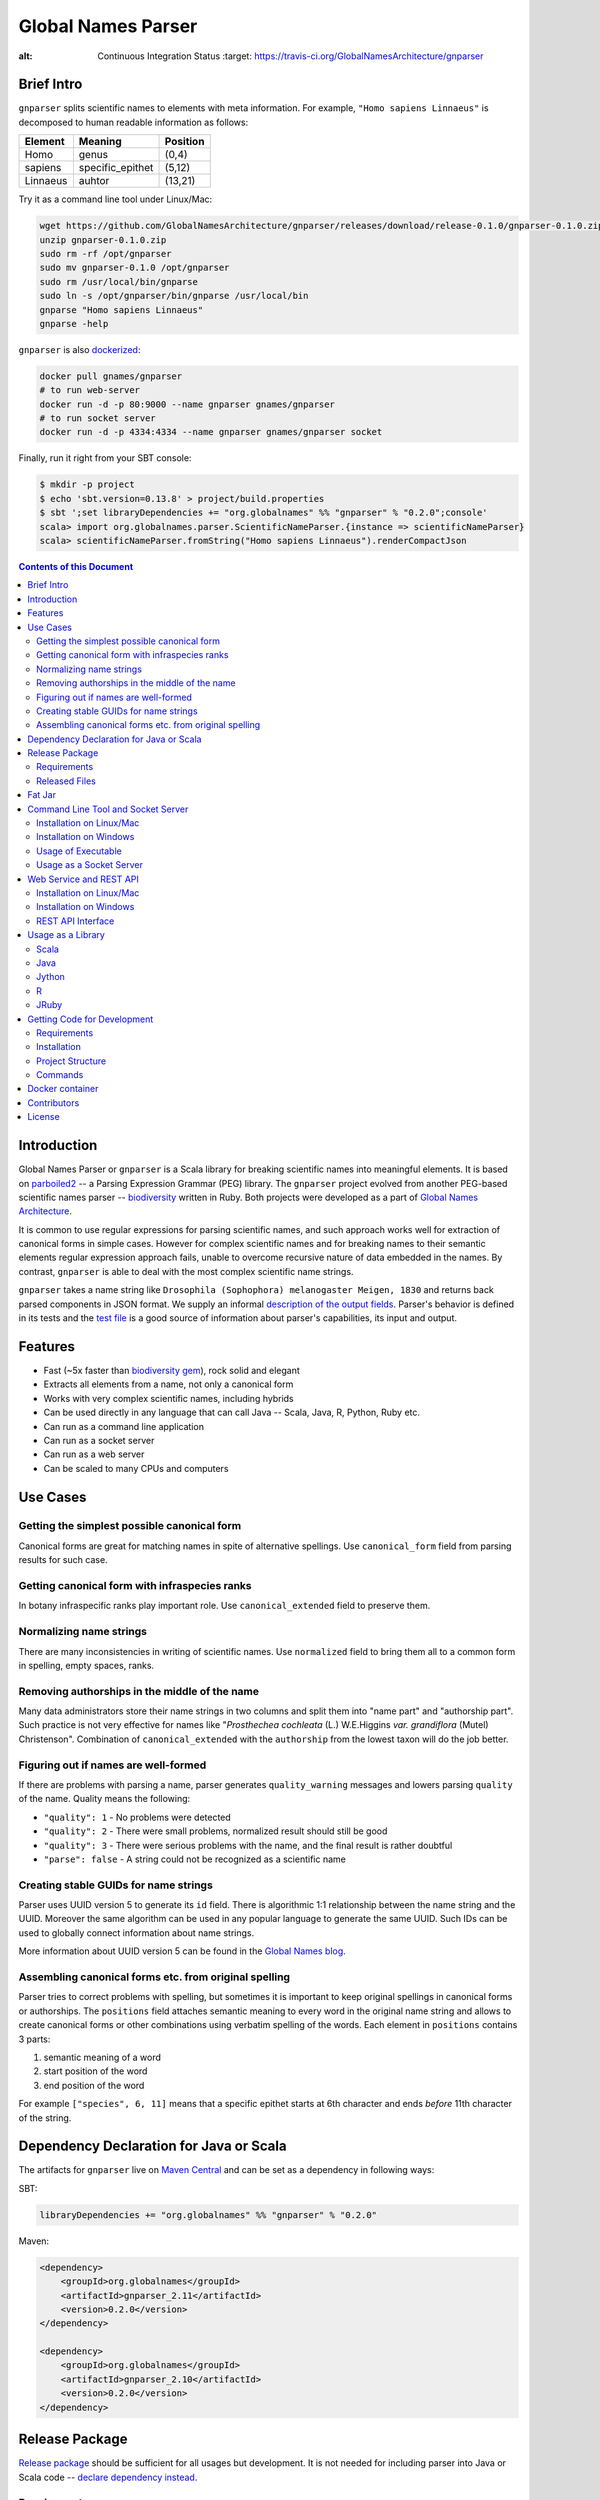 Global Names Parser
===================

.. image:: https://secure.travis-ci.org/GlobalNamesArchitecture/gnparser.svg
:alt: Continuous Integration Status
    :target: https://travis-ci.org/GlobalNamesArchitecture/gnparser

Brief Intro
-----------

``gnparser`` splits scientific names to elements with meta information. For example,
``"Homo sapiens Linnaeus"`` is decomposed to human readable information as follows:

========  ================  ========
Element   Meaning           Position
========  ================  ========
Homo      genus             (0,4)
sapiens   specific_epithet  (5,12)
Linnaeus  auhtor            (13,21)
========  ================  ========

Try it as a command line tool under Linux/Mac:

.. code:: bash

    wget https://github.com/GlobalNamesArchitecture/gnparser/releases/download/release-0.1.0/gnparser-0.1.0.zip
    unzip gnparser-0.1.0.zip
    sudo rm -rf /opt/gnparser
    sudo mv gnparser-0.1.0 /opt/gnparser
    sudo rm /usr/local/bin/gnparse
    sudo ln -s /opt/gnparser/bin/gnparse /usr/local/bin
    gnparse "Homo sapiens Linnaeus"
    gnparse -help

``gnparser`` is also `dockerized <https://github.com/gn-docker/gnparser>`_:

.. code:: bash

    docker pull gnames/gnparser
    # to run web-server
    docker run -d -p 80:9000 --name gnparser gnames/gnparser
    # to run socket server
    docker run -d -p 4334:4334 --name gnparser gnames/gnparser socket

Finally, run it right from your SBT console:

.. code:: bash

    $ mkdir -p project
    $ echo 'sbt.version=0.13.8' > project/build.properties
    $ sbt ';set libraryDependencies += "org.globalnames" %% "gnparser" % "0.2.0";console'
    scala> import org.globalnames.parser.ScientificNameParser.{instance => scientificNameParser}
    scala> scientificNameParser.fromString("Homo sapiens Linnaeus").renderCompactJson

.. contents:: Contents of this Document

Introduction
------------

Global Names Parser or ``gnparser`` is a Scala library for breaking
scientific names into meaningful elements. It is based on
`parboiled2 <http://parboiled2.org>`_ -- a Parsing Expression Grammar
(PEG) library. The ``gnparser`` project evolved from another PEG-based
scientific names parser --
`biodiversity <https://github.com/GlobalNamesArchitecture/biodiversity>`_
written in Ruby. Both projects were developed as a part of `Global Names
Architecture <http://globalnames.org>`_.

It is common to use regular expressions for parsing scientific names,
and such approach works well for extraction of canonical forms in simple
cases. However for complex scientific names and for breaking names to
their semantic elements regular expression approach fails, unable to
overcome recursive nature of data embedded in the names. By contrast,
``gnparser`` is able to deal with the most complex scientific name
strings.

``gnparser`` takes a name string like
``Drosophila (Sophophora) melanogaster Meigen, 1830`` and returns back
parsed components in JSON format. We supply an informal `description of
the output fields </JSON_FIELDS.md>`_. Parser's behavior is defined in
its tests and the `test
file <https://raw.githubusercontent.com/GlobalNamesArchitecture/gnparser/master/parser/src/test/resources/test_data.txt>`_
is a good source of information about parser's capabilities, its input
and output.

Features
--------

-  Fast (~5x faster than `biodiversity
   gem <https://github.com/GlobalNamesArchitecture/biodiversity>`_),
   rock solid and elegant
-  Extracts all elements from a name, not only a canonical form
-  Works with very complex scientific names, including hybrids
-  Can be used directly in any language that can call Java -- Scala,
   Java, R, Python, Ruby etc.
-  Can run as a command line application
-  Can run as a socket server
-  Can run as a web server
-  Can be scaled to many CPUs and computers

Use Cases
---------

Getting the simplest possible canonical form
~~~~~~~~~~~~~~~~~~~~~~~~~~~~~~~~~~~~~~~~~~~~

Canonical forms are great for matching names in spite of alternative
spellings. Use ``canonical_form`` field from parsing results for such
case.

Getting canonical form with infraspecies ranks
~~~~~~~~~~~~~~~~~~~~~~~~~~~~~~~~~~~~~~~~~~~~~~

In botany infraspecific ranks play important role. Use
``canonical_extended`` field to preserve them.

Normalizing name strings
~~~~~~~~~~~~~~~~~~~~~~~~

There are many inconsistencies in writing of scientific names. Use
``normalized`` field to bring them all to a common form in spelling,
empty spaces, ranks.

Removing authorships in the middle of the name
~~~~~~~~~~~~~~~~~~~~~~~~~~~~~~~~~~~~~~~~~~~~~~

Many data administrators store their name strings in two columns and
split them into "name part" and "authorship part". Such practice is not
very effective for names like "*Prosthechea cochleata* (L.) W.E.Higgins
*var. grandiflora* (Mutel) Christenson". Combination of
``canonical_extended`` with the ``authorship`` from the lowest taxon
will do the job better.

Figuring out if names are well-formed
~~~~~~~~~~~~~~~~~~~~~~~~~~~~~~~~~~~~~

If there are problems with parsing a name, parser generates
``quality_warning`` messages and lowers parsing ``quality`` of the name.
Quality means the following:

-  ``"quality": 1`` - No problems were detected
-  ``"quality": 2`` - There were small problems, normalized result
   should still be good
-  ``"quality": 3`` - There were serious problems with the name, and the
   final result is rather doubtful
-  ``"parse": false`` - A string could not be recognized as a scientific
   name

Creating stable GUIDs for name strings
~~~~~~~~~~~~~~~~~~~~~~~~~~~~~~~~~~~~~~

Parser uses UUID version 5 to generate its ``id`` field. There is
algorithmic 1:1 relationship between the name string and the UUID.
Moreover the same algorithm can be used in any popular language to
generate the same UUID. Such IDs can be used to globally connect
information about name strings.

More information about UUID version 5 can be found in the `Global Names
blog <http://globalnames.org/news/2015/05/31/gn-uuid-0-5-0/>`_.

Assembling canonical forms etc. from original spelling
~~~~~~~~~~~~~~~~~~~~~~~~~~~~~~~~~~~~~~~~~~~~~~~~~~~~~~

Parser tries to correct problems with spelling, but sometimes it is
important to keep original spellings in canonical forms or authorships.
The ``positions`` field attaches semantic meaning to every word in the
original name string and allows to create canonical forms or other
combinations using verbatim spelling of the words. Each element in
``positions`` contains 3 parts:

1. semantic meaning of a word
2. start position of the word
3. end position of the word

For example ``["species", 6, 11]`` means that a specific epithet starts
at 6th character and ends *before* 11th character of the string.

Dependency Declaration for Java or Scala
----------------------------------------

The artifacts for ``gnparser`` live on `Maven
Central <http://search.maven.org/#search%7Cga%7C1%7Cgnparser>`_ and can
be set as a dependency in following ways:

SBT:

.. code:: Scala

    libraryDependencies += "org.globalnames" %% "gnparser" % "0.2.0"

Maven:

.. code:: xml

    <dependency>
        <groupId>org.globalnames</groupId>
        <artifactId>gnparser_2.11</artifactId>
        <version>0.2.0</version>
    </dependency>

    <dependency>
        <groupId>org.globalnames</groupId>
        <artifactId>gnparser_2.10</artifactId>
        <version>0.2.0</version>
    </dependency>

Release Package
---------------

`Release
package <https://github.com/GlobalNamesArchitecture/gnparser/releases/tag/release-0.2.0>`_
should be sufficient for all usages but development. It is not needed
for including parser into Java or Scala code -- `declare dependency
instead <#dependency-declaration-for-java-or-scala>`_.

Requirements
~~~~~~~~~~~~

Java Run Environment (JRE) version >= 1.6 (>= 1.8 for Web server)

Released Files
~~~~~~~~~~~~~~

===============================   ===============================================
File                              Description
===============================   ===============================================
``gnparser-assembly-0.2.0.jar``   `Fat Jar <#fat-jar>`_
``gnparser-0.2.0.zip``            `Command line tool and socket
                                  server <#command-line-tool-and-socket-server>`_
``gnparser-web-0.2.0.zip``        `Web service and REST API
                                  <#web-service-and-rest-api>`_
``release-0.2.0.zip``             Source code's zip file
``release-0.2.0.tar.gz``          Source code's tar file
===============================   ===============================================

Fat Jar
-------

Sometimes it is beneficial to have a jar that contains everything
necessary to run a program. Such jar would include Scala and all
required libraries.

`Fat
jar <https://github.com/GlobalNamesArchitecture/gnparser/releases/download/release-0.2.0/gnparser-assembly-0.2.0.jar>`_
for ``gnparser`` can be found in the `current
release <https://github.com/GlobalNamesArchitecture/gnparser/releases/tag/release-0.2.0>`_.

Command Line Tool and Socket Server
-----------------------------------

Installation on Linux/Mac
~~~~~~~~~~~~~~~~~~~~~~~~~

.. code:: bash

    wget https://github.com/GlobalNamesArchitecture/gnparser/releases/download/release-0.2.0/gnparser-0.2.0.zip
    unzip gnparser-0.2.0.zip
    sudo rm -rf /opt/gnparser
    sudo mv gnparser-0.2.0 /opt/gnparser
    sudo rm /usr/local/bin/gnparse
    sudo ln -s /opt/gnparser/bin/gnparse /usr/local/bin

Installation on Windows
~~~~~~~~~~~~~~~~~~~~~~~

1. Download
   `gnparser-0.2.0.zip <https://github.com/GlobalNamesArchitecture/gnparser/releases/download/release-0.2.0/gnparser-0.2.0.zip>`_
2. Extract it to a place where you usually store program files
3. Update your `PATH <https://java.com/en/download/help/path.xml>`_ to
   point to bin subdirectory
4. Now you can use ``gnparse`` command provided by ``gnparse.bat``
   script from CMD

Usage of Executable
~~~~~~~~~~~~~~~~~~~

Note that ``gnparse`` loads Java run environment every time it is
called. As a result parsing one name at a time is **much** slower than
parsing many names from a file. When parsing large file expect rates of
3000-6000 name strings per second on one CPU.

To parse one name

::

    gnparse "Parus major Linnaeus, 1788"

To parse names from a file (one name per line).

::

    gnparse -input file_with_names.txt [-output output_file.json]

To see help

::

    gnparse -help

Usage as a Socket Server
~~~~~~~~~~~~~~~~~~~~~~~~

Use socket (TCP/IP) server when ``gnparser`` library cannot be imported
directly by a programming language. Setting ``-port`` is optional, 4334
is the default port.

::

    gnparse -server -port 1234

To test the socket connection use ``telnet localhost 1234``, enter a
name and press ``Enter``

Web Service and REST API
------------------------

Installation on Linux/Mac
~~~~~~~~~~~~~~~~~~~~~~~~~

.. code:: bash

    wget https://github.com/GlobalNamesArchitecture/gnparser/releases/download/release-0.2.0/gnparser-web-0.2.0.zip
    unzip gnparser-web-0.2.0.zip
    sudo rm -rf /opt/gnparser-web
    sudo mv gnparser-web-0.2.0 /opt/gnparser-web
    sudo rm /usr/local/bin/gnparser-web
    sudo ln -s /opt/gnparser-web/bin/gnparser-web /usr/local/bin

To start web server in production mode on http://0.0.0.0:9000

::

    gnparser-web

Installation on Windows
~~~~~~~~~~~~~~~~~~~~~~~

1. Download
   `gnparser-web-0.2.0.zip <https://github.com/GlobalNamesArchitecture/gnparser/releases/download/release-0.2.0/gnparser-web-0.2.0.zip>`_
2. Unzip it, and then launch CMD at that path
3. Run ``cd gnparser-web-0.2.0``
4. Run ``.\bin\gnparser-web.bat``

You can open it in a browser at
`http://localhost:9000 <http://localhost:9000>`_.

REST API Interface
~~~~~~~~~~~~~~~~~~

Make sure to CGI-escape name strings for GET requests. An '&' character
needs to be converted to '%26'

-  ``GET /api?names=["Aus bus", "Aus bus Linn. 1758"]``
-  ``POST /api`` with request body of JSON array of strings for
   ``names`` parameter

Usage as a Library
------------------

Several languages are supported either natively or by running their
JVM-based versions. `Examples folder </examples>`_ provides scientific
name parsing code snippets for Scala, Java, Jython, JRuby and R
languages.

To avoid declaring multiple dependencies Jython, JRuby and R need a
`reference gnparser fat-jar <#fat-jar>`_.

If you decide to follow examples get the code from the
`release <https://github.com/GlobalNamesArchitecture/gnparser/releases/tag/release-0.2.0>`_
or `clone it from GitHub <#getting-code-for-development>`_

Scala
~~~~~

`Scala
example </examples/java-scala/src/main/scala/org/globalnames/parser/examples/ParserScala.scala>`_
is an SBT subproject. To run it execute the command:

.. code:: bash

    sbt 'examples/runMain org.globalnames.parser.examples.ParserScala'

Java
~~~~

`Java
example </examples/java-scala/src/main/java/org/globalnames/parser/examples/ParserJava.java>`_
is an SBT subproject. To run it execute the command:

.. code:: bash

    sbt 'examples/runMain org.globalnames.parser.examples.ParserJava'

Jython
~~~~~~

`Jython example </examples/jython/parser.py>`_ requires
`Jython <http://www.jython.org/>`_ -- a Python language implementation
for Java Virtual Machine. Jython distribution should be installed
locally `according to
instructions <https://wiki.python.org/jython/InstallationInstructions>`_.

To run it execute the command:

.. code:: bash

    java -jar $JYTHON_HOME/jython.jar \
      -Dpython.path=/path/to/gnparser-assembly-0.2.0.jar \
      examples/jython/parser.py

(JYTHON\_HOME needs to be defined or replaced by path to Jython jar)

R
~

`R example </examples/R/parser.R>`_ requires `rJava
package <https://cran.r-project.org/web/packages/rJava/index.html>`_ to
be installed. To run it execute the command:

::

    Rscript /opt/gnparser/examples/R/parser.R

JRuby
~~~~~

`JRuby example </examples/jruby/parser.rb>`_ requires
`JRuby <http://jruby.org/>`_ -- a Ruby language implementation for Java
Virtual Machine. JRuby distribution should be installed locally
`according to instructions <http://jruby.org/getting-started>`_.

To run it execute the command:

.. code:: bash

    jruby -J-classpath /path/to/gnparser-assembly-0.2.0.jar \
      examples/jruby/parser.rb

Getting Code for Development
----------------------------

Requirements
~~~~~~~~~~~~

-  `Git <https://git-scm.com/>`_
-  `Scala version >=
   2.10.3 <http://www.scala-lang.org/download/install.html>`_
-  Java SDK version >= 1.8.0
-  `SBT <http://www.scala-sbt.org/download.html>`_ >= 0.13.8

Installation
~~~~~~~~~~~~

.. code:: bash

    git clone https://github.com/GlobalNamesArchitecture/gnparser.git
    cd gnparser

If you decide to participate in ``gnparser`` development -- fork the
repository and submit pull requests of your work.

Project Structure
~~~~~~~~~~~~~~~~~

The project consists of four parts:

-  ``parser`` contains core routines for parsing input string
-  ``examples`` contains usage samples for some popular programming
   languages
-  ``runner`` contains code required to run ``parser`` from a command
   line as a standalone tool or to run it as a TCP/IP server
-  ``web`` contains a web app and a RESTful interface to ``parser``

Commands
~~~~~~~~

=====================   =======================================
Command                 Description
=====================   =======================================
``sbt test``            Runs all tests
``sbt ++2.10.3 test``   Runs all tests against Scala v2.10.3
``sbt assembly``        Creates `fat jars <#fat-jar>`_ for
                        command line and web
``sbt stage``           Creates executables for
                        command line and web
``sbt web/run``         Runs the web server in development mode
=====================   =======================================

Docker container
----------------

For usage with Docker containers read `gnparser container
instructions <https://github.com/gn-docker/gnparser>`_.

Contributors
------------

+ Alexander Myltsev `http://myltsev.name <http://myltsev.name>`_ `alexander-myltsev@github <https://github.com/alexander-myltsev>`_
+ Dmitry Mozzherin `dimus@github <https://github.com/dimus>`_

License
-------

Released under `MIT license </LICENSE>`_
